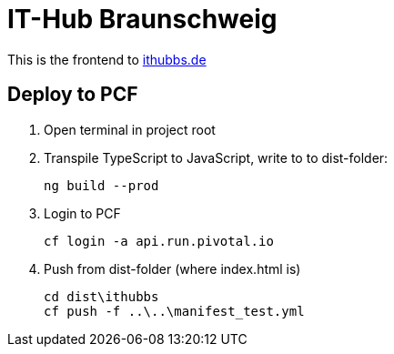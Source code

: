 = IT-Hub Braunschweig

This is the frontend to http://www.ithubbs.de[ithubbs.de]

== Deploy to PCF
1. Open terminal in project root
1. Transpile TypeScript to JavaScript, write to to dist-folder:

    ng build --prod

1. Login to PCF

    
    cf login -a api.run.pivotal.io
    
1. Push from dist-folder (where index.html is)

    cd dist\ithubbs
    cf push -f ..\..\manifest_test.yml

